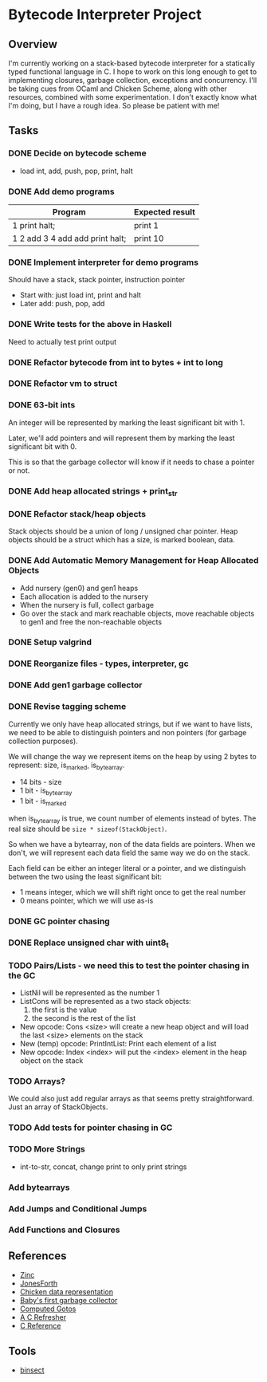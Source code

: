 * Bytecode Interpreter Project
** Overview
I'm currently working on a stack-based bytecode interpreter for a statically typed functional language in C.
I hope to work on this long enough to get to implementing closures, garbage collection, exceptions and concurrency.
I'll be taking cues from OCaml and Chicken Scheme, along with other resources, combined with some experimentation.
I don't exactly know what I'm doing, but I have a rough idea. So please be patient with me!
** Tasks
*** DONE Decide on bytecode scheme
- load int, add, push, pop, print, halt
*** DONE Add demo programs
| Program                         | Expected result |
|---------------------------------+-----------------|
| 1 print halt;                   | print 1         |
| 1 2 add 3 4 add add print halt; | print 10        |
*** DONE Implement interpreter for demo programs
Should have a stack, stack pointer, instruction pointer

- Start with: just load int, print and halt
- Later add: push, pop, add
*** DONE Write tests for the above in Haskell
Need to actually test print output
*** DONE Refactor bytecode from int to bytes + int to long
*** DONE Refactor vm to struct
*** DONE 63-bit ints
An integer will be represented by marking the least significant bit with 1.

Later, we'll add pointers and will represent them by marking the least
significant bit with 0.

This is so that the garbage collector will know if it needs to chase a pointer
or not.
*** DONE Add heap allocated strings + print_str
*** DONE Refactor stack/heap objects
Stack objects should be a union of long / unsigned char pointer.
Heap objects should be a struct which has a size, is marked boolean, data.
*** DONE Add Automatic Memory Management for Heap Allocated Objects
- Add nursery (gen0) and gen1 heaps
- Each allocation is added to the nursery
- When the nursery is full, collect garbage
- Go over the stack and mark reachable objects, move reachable objects to gen1
  and free the non-reachable objects
*** DONE Setup valgrind
*** DONE Reorganize files - types, interpreter, gc
*** DONE Add gen1 garbage collector
*** DONE Revise tagging scheme
Currently we only have heap allocated strings, but if we want
to have lists, we need to be able to distinguish pointers and non pointers
(for garbage collection purposes).

We will change the way we represent items on the heap by using 2 bytes
to represent: size, is_marked, is_bytearray.

- 14 bits - size
- 1 bit - is_bytearray
- 1 bit - is_marked

when is_bytearray is true, we count number of elements instead of bytes.
The real size should be ~size * sizeof(StackObject)~.

So when we have a bytearray, non of the data fields are pointers.
When we don't, we will represent each data field the same way we do
on the stack.

Each field can be either an integer literal or a pointer,
and we distinguish between the two using the least significant bit:

- 1 means integer, which we will shift right once to get the real number
- 0 means pointer, which we will use as-is
*** DONE GC pointer chasing
*** DONE Replace unsigned char with uint8_t
*** TODO Pairs/Lists - we need this to test the pointer chasing in the GC
- ListNil will be represented as the number 1
- ListCons will be represented as a two stack objects:
  1. the first is the value
  2. the second is the rest of the list

- New opcode: Cons <size> will create a new heap object and will load
  the last <size> elements on the stack
- New (temp) opcode: PrintIntList: Print each element of a list
- New opcode: Index <index> will put the <index> element in the
  heap object on the stack
*** TODO Arrays?
We could also just add regular arrays as that seems pretty straightforward.
Just an array of StackObjects.
*** TODO Add tests for pointer chasing in GC
*** TODO More Strings
- int-to-str, concat, change print to only print strings
*** Add bytearrays
*** Add Jumps and Conditional Jumps
*** Add Functions and Closures
** References
- [[http://caml.inria.fr/pub/papers/xleroy-zinc.pdf][Zinc]]
- [[http://git.annexia.org/?p=jonesforth.git;a=blob;f=jonesforth.S;h=45e6e854a5d2a4c3f26af264dfce56379d401425;hb=HEAD][JonesForth]]
- [[http://www.more-magic.net/posts/internals-data-representation.html][Chicken data representation]]
- [[http://journal.stuffwithstuff.com/2013/12/08/babys-first-garbage-collector/][Baby's first garbage collector]]
- [[https://eli.thegreenplace.net/2012/07/12/computed-goto-for-efficient-dispatch-tables/][Computed Gotos]]
- [[http://borkware.com/hacks/CRefresher.pdf][A C Refresher]]
- [[https://en.cppreference.com/w/c][C Reference]]
** Tools
- [[https://soupi.github.io/insect/][binsect]]
